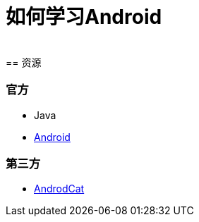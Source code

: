 = 如何学习Android
:hp-image: /covers/cover.png
:published_at: 2017-10-07
:hp-tags: Android,
:hp-alt-title: how to learn Android
 
== 资源
=== 官方
* Java
* https://www.android.com[Android]

=== 第三方
* http://www.androidcat.com[AndrodCat]
 

